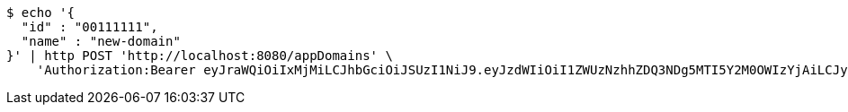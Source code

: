 [source,bash]
----
$ echo '{
  "id" : "00111111",
  "name" : "new-domain"
}' | http POST 'http://localhost:8080/appDomains' \
    'Authorization:Bearer eyJraWQiOiIxMjMiLCJhbGciOiJSUzI1NiJ9.eyJzdWIiOiI1ZWUzNzhhZDQ3NDg5MTI5Y2M0OWIzYjAiLCJyb2xlcyI6W10sImlzcyI6Im1tYWR1LmNvbSIsImdyb3VwcyI6W10sImF1dGhvcml0aWVzIjpbXSwiY2xpZW50X2lkIjoiMjJlNjViNzItOTIzNC00MjgxLTlkNzMtMzIzMDA4OWQ0OWE3IiwiZG9tYWluX2lkIjoiMCIsImF1ZCI6InRlc3QiLCJuYmYiOjE1OTI5MTU4MjUsInVzZXJfaWQiOiIxMTExMTExMTEiLCJzY29wZSI6ImEuZ2xvYmFsLmRvbWFpbi5jcmVhdGUiLCJleHAiOjE1OTI5MTU4MzAsImlhdCI6MTU5MjkxNTgyNSwianRpIjoiZjViZjc1YTYtMDRhMC00MmY3LWExZTAtNTgzZTI5Y2RlODZjIn0.ZL-f7JTG4W1KPtb_r5fQAGHgbvGXHYswaBlNcqLebkX-3tMDm5nLBs-jfIFXYMKlM0Q7HNTOonM_aUJiH3_k-zMQyhAsvIhAz93PoHmgqGoOa6aNNQxYwQ4vwoboV0yPzVbB4MCsuIHsJw9cP2a-ecwdNJs942CTzbKYFQDtSiCLoznAeOjUItq6QFGYEWXTMjzfMB0hwuJwRfRpA9-LywDI5BJZTF6h-9SB9B8f3afPEB0i72382HFtegW2Th0iVBlWYyWN1EgCLDttEbiP6LvsW6GKpt0EXihBsaHnMxUAkZAgINZmbN5c9TOTOEnJ5ghSmrxWykMzCrrJoYVIkw'
----
